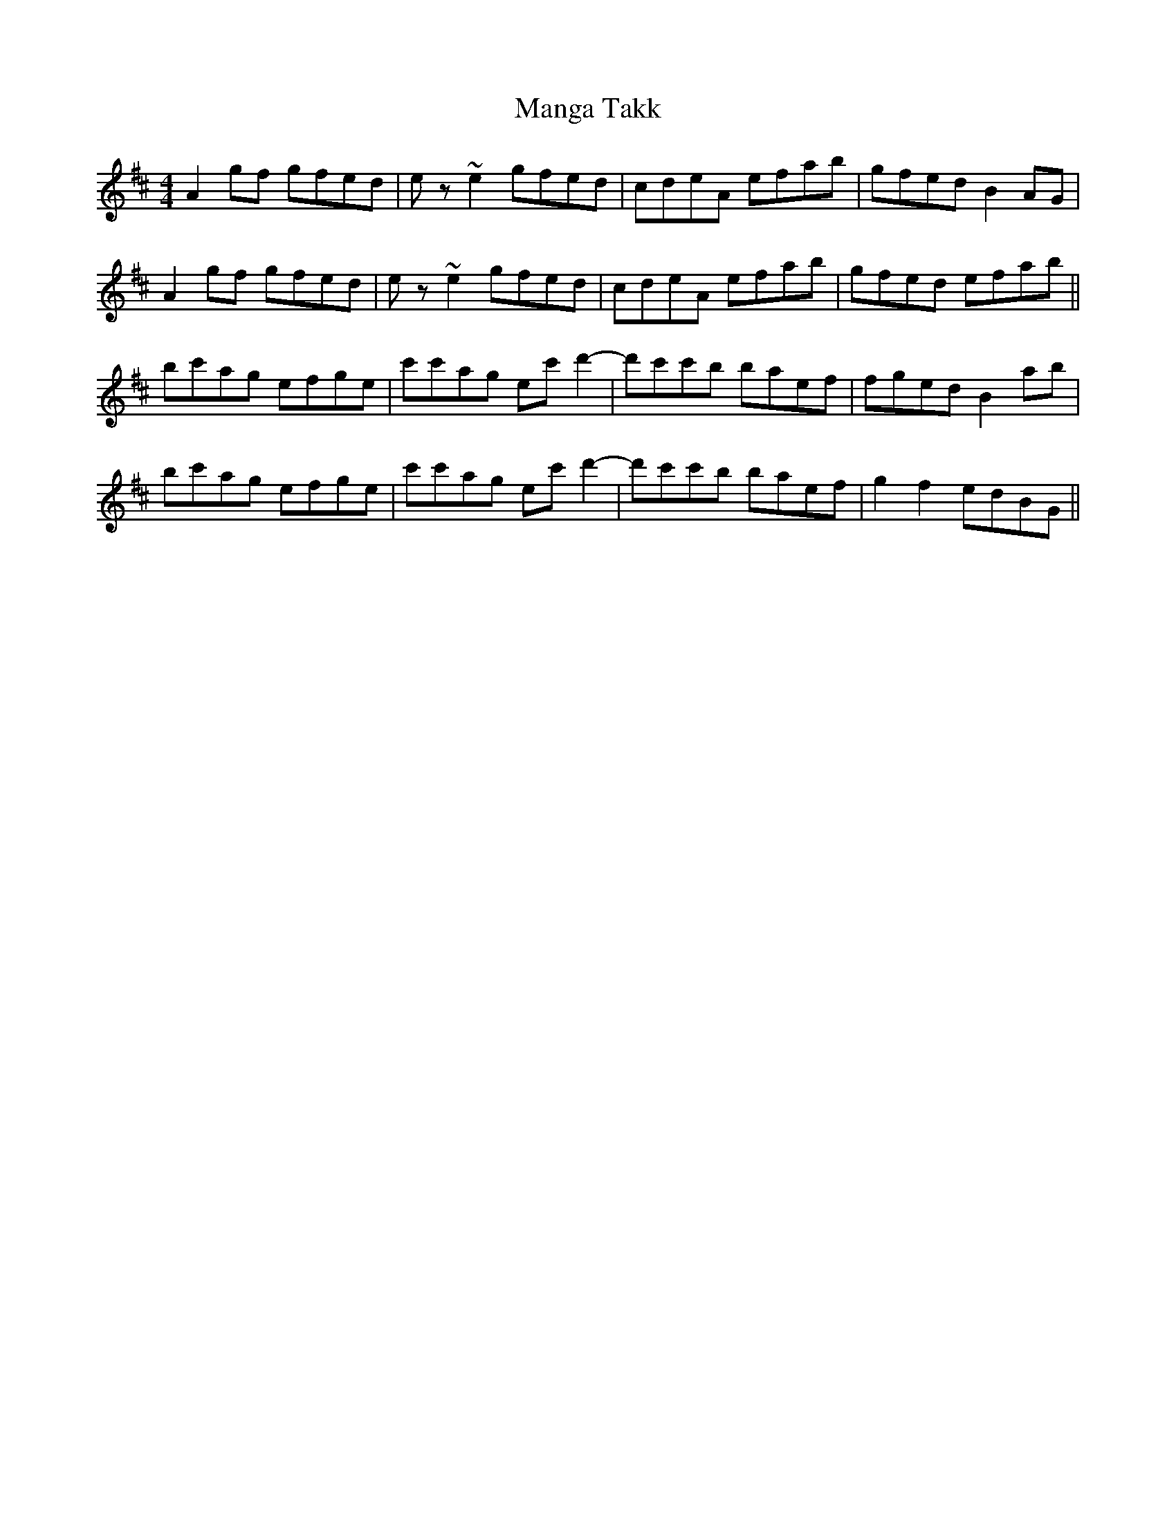 X: 25320
T: Manga Takk
R: reel
M: 4/4
K: Amixolydian
A2gf gfed|ez~e2 gfed|cdeA efab|gfed B2AG|
A2gf gfed|ez~e2 gfed|cdeA efab|gfed efab||
bc'ag efge|c'c'ag ec'd'2-|d'c'c'b baef|fged B2ab|
bc'ag efge|c'c'ag ec'd'2-|d'c'c'b baef|g2f2 edBG||

